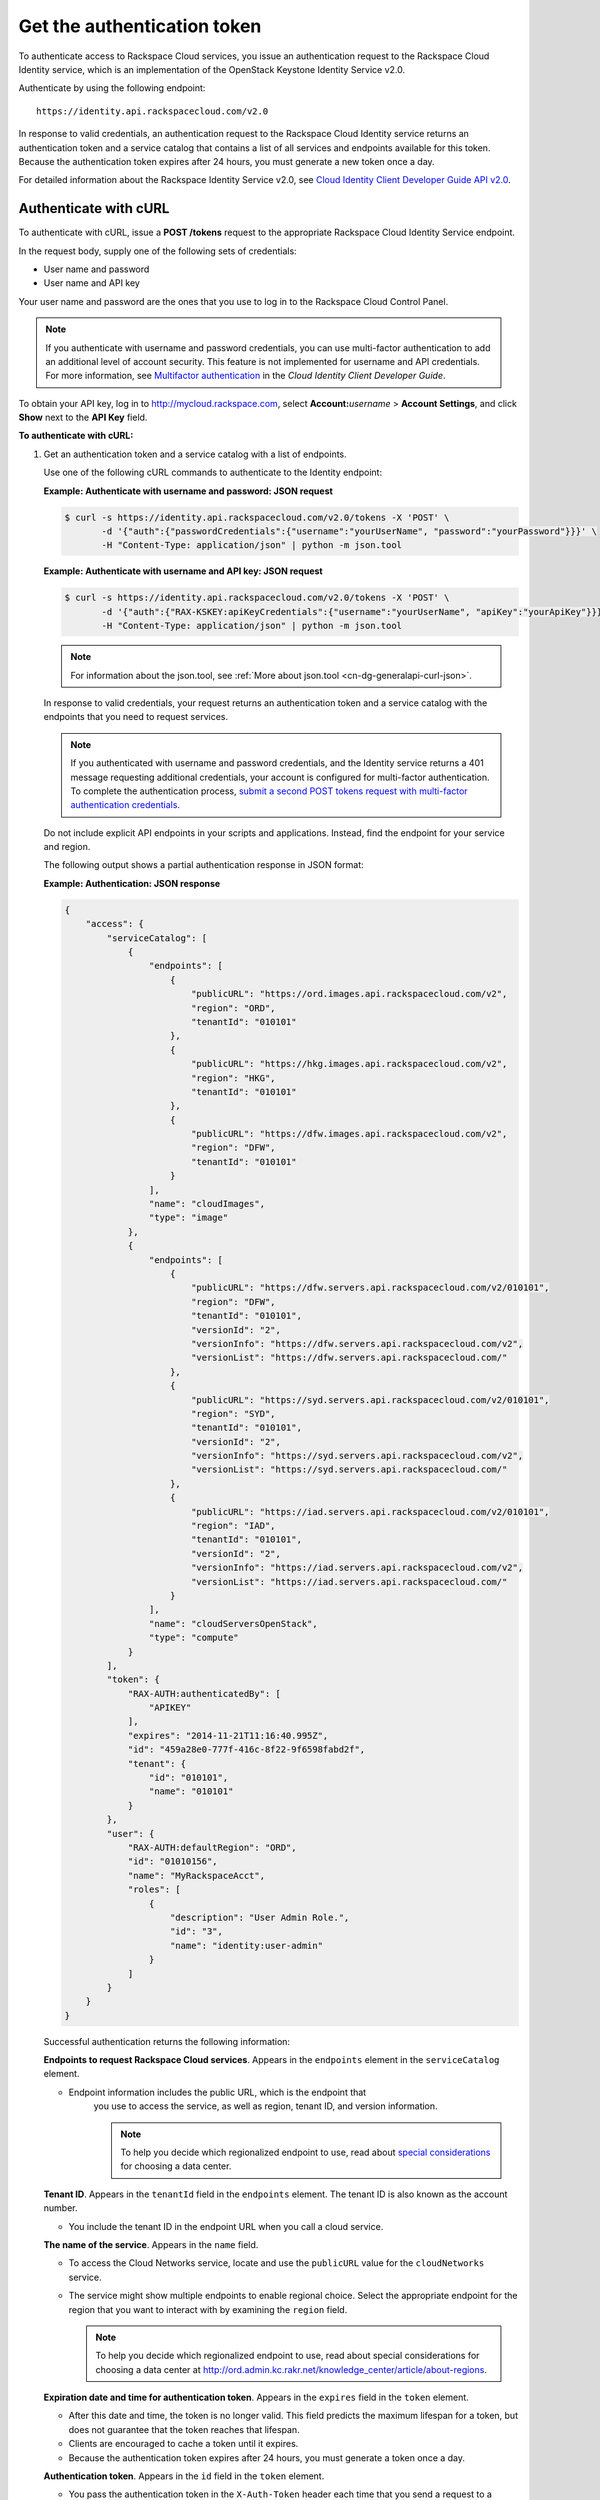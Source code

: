 .. _cn-dg-generalapi-auth:

============================
Get the authentication token
============================

To authenticate access to Rackspace Cloud services, you issue an authentication request to 
the Rackspace Cloud Identity service, which is an implementation of the OpenStack Keystone 
Identity Service v2.0.

Authenticate by using the following endpoint::

    https://identity.api.rackspacecloud.com/v2.0

In response to valid credentials, an authentication request to the Rackspace Cloud Identity 
service returns an authentication token and a service catalog that contains a list of all 
services and endpoints available for this token. Because the authentication token expires 
after 24 hours, you must generate a new token once a day.

For detailed information about the Rackspace Identity Service v2.0, see `Cloud Identity 
Client Developer Guide API v2.0`_.

.. _Cloud Identity Client Developer Guide API v2.0: http://docs.rackspace.com/auth/api/v2.0/auth-client-devguide/content/index.html

.. _cn-dg-generalapi-auth-curl:

Authenticate with cURL
~~~~~~~~~~~~~~~~~~~~~~

To authenticate with cURL, issue a **POST /tokens** request to the appropriate Rackspace 
Cloud Identity Service endpoint.

In the request body, supply one of the following sets of credentials:

-  User name and password

-  User name and API key

Your user name and password are the ones that you use to log in to the Rackspace Cloud 
Control Panel.

..  note::

    If you authenticate with username and password credentials, you can use multi-factor 
    authentication to add an additional level of account security. This feature is not 
    implemented for username and API credentials. For more information, see 
    `Multifactor authentication`_ in the *Cloud Identity Client Developer Guide*.

.. _Multifactor authentication: http://docs.rackspace.com/auth/api/v2.0/auth-client-devguide/content/MFA_Ops.html

To obtain your API key, log in to http://mycloud.rackspace.com,  
select **Account:**\ *username* > **Account Settings**, and click **Show** next to 
the **API Key** field.

**To authenticate with cURL:**

#. Get an authentication token and a service catalog with a list of endpoints.

   Use one of the following cURL commands to authenticate to the Identity endpoint:
 
   **Example: Authenticate with username and password: JSON request**

   .. code::  

       $ curl -s https://identity.api.rackspacecloud.com/v2.0/tokens -X 'POST' \
              -d '{"auth":{"passwordCredentials":{"username":"yourUserName", "password":"yourPassword"}}}' \
              -H "Content-Type: application/json" | python -m json.tool
    
   **Example: Authenticate with username and API key: JSON request**

   .. code::  

       $ curl -s https://identity.api.rackspacecloud.com/v2.0/tokens -X 'POST' \
              -d '{"auth":{"RAX-KSKEY:apiKeyCredentials":{"username":"yourUserName", "apiKey":"yourApiKey"}}}' \
              -H "Content-Type: application/json" | python -m json.tool

   ..  note::

        For information about the json.tool, see :ref:`More about json.tool <cn-dg-generalapi-curl-json>`.

   In response to valid credentials, your request returns an authentication token and a 
   service catalog with the endpoints that you need to request services.

   ..  note:: 
        
        If you authenticated with username and password credentials, and the Identity service 
        returns a 401 message requesting additional credentials, your account is configured 
        for multi-factor authentication. To complete the authentication process, `submit a 
        second POST tokens request with multi-factor authentication credentials`_.

   .. _submit a second POST tokens request with multi-factor authentication credentials: http://docs.rackspace.com/auth/api/v2.0/auth-client-devguide/content/proc_mfa_auth.html

   Do not include explicit API endpoints in your scripts and applications. Instead, find 
   the endpoint for your service and region.

   The following output shows a partial authentication response in JSON format:

   **Example: Authentication: JSON response**

   .. code::  

       {
           "access": {
               "serviceCatalog": [
                   {
                       "endpoints": [
                           {
                               "publicURL": "https://ord.images.api.rackspacecloud.com/v2",
                               "region": "ORD",
                               "tenantId": "010101"
                           },
                           {
                               "publicURL": "https://hkg.images.api.rackspacecloud.com/v2",
                               "region": "HKG",
                               "tenantId": "010101"
                           },
                           {
                               "publicURL": "https://dfw.images.api.rackspacecloud.com/v2",
                               "region": "DFW",
                               "tenantId": "010101"
                           }
                       ],
                       "name": "cloudImages",
                       "type": "image"
                   },
                   {
                       "endpoints": [ 
                           {
                               "publicURL": "https://dfw.servers.api.rackspacecloud.com/v2/010101",
                               "region": "DFW",
                               "tenantId": "010101", 
                               "versionId": "2",
                               "versionInfo": "https://dfw.servers.api.rackspacecloud.com/v2",
                               "versionList": "https://dfw.servers.api.rackspacecloud.com/"
                           },
                           {
                               "publicURL": "https://syd.servers.api.rackspacecloud.com/v2/010101",
                               "region": "SYD",
                               "tenantId": "010101",
                               "versionId": "2",
                               "versionInfo": "https://syd.servers.api.rackspacecloud.com/v2",
                               "versionList": "https://syd.servers.api.rackspacecloud.com/"
                           },
                           {
                               "publicURL": "https://iad.servers.api.rackspacecloud.com/v2/010101",
                               "region": "IAD",
                               "tenantId": "010101",
                               "versionId": "2",
                               "versionInfo": "https://iad.servers.api.rackspacecloud.com/v2",
                               "versionList": "https://iad.servers.api.rackspacecloud.com/"
                           }
                       ],
                       "name": "cloudServersOpenStack", 
                       "type": "compute"
                   }
               ],
               "token": {
                   "RAX-AUTH:authenticatedBy": [
                       "APIKEY"
                   ],
                   "expires": "2014-11-21T11:16:40.995Z",      
                   "id": "459a28e0-777f-416c-8f22-9f6598fabd2f", 
                   "tenant": {
                       "id": "010101",
                       "name": "010101"
                   }
               },
               "user": {
                   "RAX-AUTH:defaultRegion": "ORD",
                   "id": "01010156",
                   "name": "MyRackspaceAcct",
                   "roles": [
                       {
                           "description": "User Admin Role.",
                           "id": "3",
                           "name": "identity:user-admin"
                       }
                   ]
               }
           }
       }

   Successful authentication returns the following information:

   **Endpoints to request Rackspace Cloud services**. Appears in the
   ``endpoints`` element in the ``serviceCatalog`` element.

   - Endpoint information includes the public URL, which is the endpoint that
   	 you use to access the service, as well as region, tenant ID, and version information.
   	 
   	 .. note:: To help you decide which regionalized endpoint to use, read about `special considerations <http://www.rackspace.com/knowledge_center/article/about-regions>`_ for choosing a data center.

   **Tenant ID**. Appears in the ``tenantId`` field in the ``endpoints``
   element. The tenant ID is also known as the account number.

   - You include the tenant ID in the endpoint URL when you call a cloud service.

   **The name of the service**. Appears in the ``name`` field.
   
   - To access the Cloud Networks service, locate and use the ``publicURL`` value 
     for the ``cloudNetworks`` service.

   - The service might show multiple endpoints to enable regional
     choice. Select the appropriate endpoint for the region that you want
     to interact with by examining the ``region`` field.

     .. note:: To help you decide which regionalized endpoint to use, read about
        special considerations for choosing a data center at
        http://ord.admin.kc.rakr.net/knowledge_center/article/about-regions.

   **Expiration date and time for authentication token**. Appears in the
   ``expires`` field in the ``token`` element.

   - After this date and time, the token is no longer valid. This field predicts the maximum 
     lifespan for a token, but does not guarantee that the token reaches that lifespan.

   - Clients are encouraged to cache a token until it expires.

   - Because the authentication token expires after 24 hours, you must generate a token once a day.

   **Authentication token**. Appears in the ``id`` field in the ``token`` element.

   - You pass the authentication token in the ``X-Auth-Token`` header each
     time that you send a request to a service.


#. Copy the values in the ``publicURL`` and ``tenantId`` fields for the 
   ``cloudNetworks`` service for your region, and copy the authentication token from 
   the ``id`` field in the ``token`` element.

As a next step, you can set environment variables to these values.
